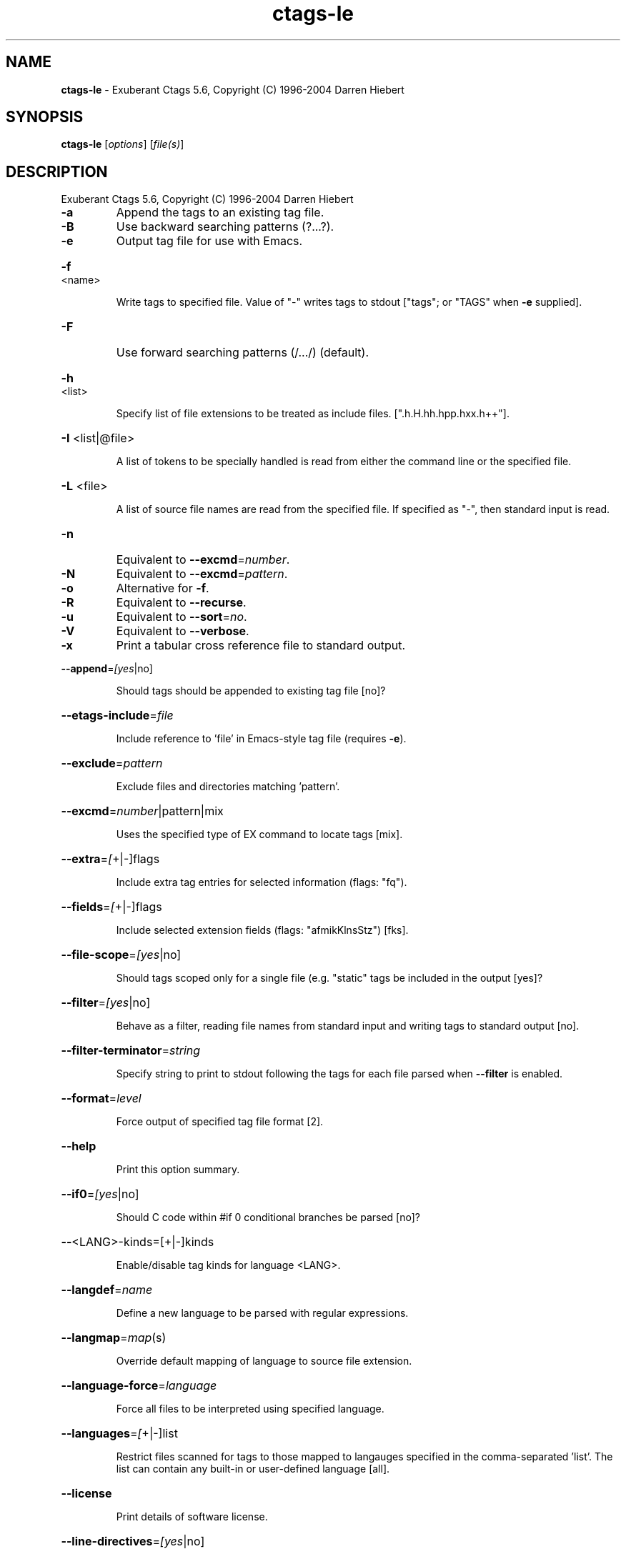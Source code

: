 .\" DO NOT MODIFY THIS FILE!  It was generated by help2man 1.36.
.TH ctags-le "1" "December 2008" "Exuberant Ctags 5.6" "User Commands"
.SH NAME
.B ctags-le
\- Exuberant Ctags 5.6, Copyright (C) 1996-2004 Darren Hiebert
.SH SYNOPSIS
.B ctags-le
[\fIoptions\fR] [\fIfile(s)\fR]
.SH DESCRIPTION
Exuberant Ctags 5.6, Copyright (C) 1996\-2004 Darren Hiebert
.TP
\fB\-a\fR
Append the tags to an existing tag file.
.TP
\fB\-B\fR
Use backward searching patterns (?...?).
.TP
\fB\-e\fR
Output tag file for use with Emacs.
.HP
\fB\-f\fR <name>
.IP
Write tags to specified file. Value of "\-" writes tags to stdout
["tags"; or "TAGS" when \fB\-e\fR supplied].
.TP
\fB\-F\fR
Use forward searching patterns (/.../) (default).
.HP
\fB\-h\fR <list>
.IP
Specify list of file extensions to be treated as include files.
[".h.H.hh.hpp.hxx.h++"].
.HP
\fB\-I\fR <list|@file>
.IP
A list of tokens to be specially handled is read from either the
command line or the specified file.
.HP
\fB\-L\fR <file>
.IP
A list of source file names are read from the specified file.
If specified as "\-", then standard input is read.
.TP
\fB\-n\fR
Equivalent to \fB\-\-excmd\fR=\fInumber\fR.
.TP
\fB\-N\fR
Equivalent to \fB\-\-excmd\fR=\fIpattern\fR.
.TP
\fB\-o\fR
Alternative for \fB\-f\fR.
.TP
\fB\-R\fR
Equivalent to \fB\-\-recurse\fR.
.TP
\fB\-u\fR
Equivalent to \fB\-\-sort\fR=\fIno\fR.
.TP
\fB\-V\fR
Equivalent to \fB\-\-verbose\fR.
.TP
\fB\-x\fR
Print a tabular cross reference file to standard output.
.HP
\fB\-\-append\fR=\fI[yes\fR|no]
.IP
Should tags should be appended to existing tag file [no]?
.HP
\fB\-\-etags\-include\fR=\fIfile\fR
.IP
Include reference to 'file' in Emacs\-style tag file (requires \fB\-e\fR).
.HP
\fB\-\-exclude\fR=\fIpattern\fR
.IP
Exclude files and directories matching 'pattern'.
.HP
\fB\-\-excmd\fR=\fInumber\fR|pattern|mix
.IP
Uses the specified type of EX command to locate tags [mix].
.HP
\fB\-\-extra\fR=\fI[\fR+|\-]flags
.IP
Include extra tag entries for selected information (flags: "fq").
.HP
\fB\-\-fields\fR=\fI[\fR+|\-]flags
.IP
Include selected extension fields (flags: "afmikKlnsStz") [fks].
.HP
\fB\-\-file\-scope\fR=\fI[yes\fR|no]
.IP
Should tags scoped only for a single file (e.g. "static" tags
be included in the output [yes]?
.HP
\fB\-\-filter\fR=\fI[yes\fR|no]
.IP
Behave as a filter, reading file names from standard input and
writing tags to standard output [no].
.HP
\fB\-\-filter\-terminator\fR=\fIstring\fR
.IP
Specify string to print to stdout following the tags for each file
parsed when \fB\-\-filter\fR is enabled.
.HP
\fB\-\-format\fR=\fIlevel\fR
.IP
Force output of specified tag file format [2].
.HP
\fB\-\-help\fR
.IP
Print this option summary.
.HP
\fB\-\-if0\fR=\fI[yes\fR|no]
.IP
Should C code within #if 0 conditional branches be parsed [no]?
.HP
\fB\-\-\fR<LANG>\-kinds=[+|\-]kinds
.IP
Enable/disable tag kinds for language <LANG>.
.HP
\fB\-\-langdef\fR=\fIname\fR
.IP
Define a new language to be parsed with regular expressions.
.HP
\fB\-\-langmap\fR=\fImap\fR(s)
.IP
Override default mapping of language to source file extension.
.HP
\fB\-\-language\-force\fR=\fIlanguage\fR
.IP
Force all files to be interpreted using specified language.
.HP
\fB\-\-languages\fR=\fI[\fR+|\-]list
.IP
Restrict files scanned for tags to those mapped to langauges
specified in the comma\-separated 'list'. The list can contain any
built\-in or user\-defined language [all].
.HP
\fB\-\-license\fR
.IP
Print details of software license.
.HP
\fB\-\-line\-directives\fR=\fI[yes\fR|no]
.IP
Should #line directives be processed [no]?
.HP
\fB\-\-links\fR=\fI[yes\fR|no]
.IP
Indicate whether symbolic links should be followed [yes].
.HP
\fB\-\-list\-kinds\fR=\fI[language\fR|all]
.IP
Output a list of all tag kinds for specified language or all.
.HP
\fB\-\-list\-languages\fR
.IP
Output list of supported languages.
.HP
\fB\-\-list\-maps\fR=\fI[language\fR|all]
.IP
Output list of language mappings.
.HP
\fB\-\-options\fR=\fIfile\fR
.IP
Specify file from which command line options should be read.
.HP
\fB\-\-recurse\fR=\fI[yes\fR|no]
.IP
Recurse into directories supplied on command line [no].
.HP
\fB\-\-regex\-\fR<LANG>=/line_pattern/name_pattern/[flags]
.IP
Define regular expression for locating tags in specific language.
.HP
\fB\-\-sort\fR=\fI[yes\fR|no|foldcase]
.IP
Should tags be sorted (optionally ignoring case) [yes]?.
.HP
\fB\-\-tag\-relative\fR=\fI[yes\fR|no]
.IP
Should paths be relative to location of tag file [no; yes when \fB\-e]\fR?
.HP
\fB\-\-totals\fR=\fI[yes\fR|no]
.IP
Print statistics about source and tag files [no].
.HP
\fB\-\-verbose\fR=\fI[yes\fR|no]
.IP
Enable verbose messages describing actions on each source file.
.HP
\fB\-\-version\fR
.IP
Print version identifier to standard output.
.SH COPYRIGHT
This manual page was written by Chow Loong Jin <hyperair@gmail.com> for the
Debian system (but may be used by others). Permission is granted to copy,
distribute and/or modify this document under the terms of the GNU General Public
License, Version 2 or any later version published by the Free Software
Foundation.

On Debian systems, the complete text of the GNU General Public License can be
found in /usr/share/common-licenses.

